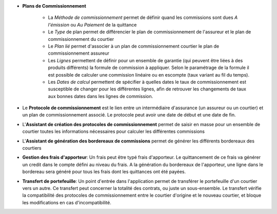 - **Plans de Commissionnement**

    - La *Méthode de commissionnement* permet de définir quand les commissions
      sont dues *A l'émission* ou *Au Paiement* de la quittance
    - Le *Type* de plan permet de différencier le plan de commissionnement de
      l'assureur et le plan de commissionnement du courtier
    - Le *Plan lié* permet d'associer à un plan de commissionnement courtier le
      plan de commissionnement assureur
    - Les *Lignes* permettent de définir pour un ensemble de garantie (qui
      peuvent être liées à des produits différents) la formule de commission à
      appliquer. Selon le paramétrage de la formule il est possible de calculer
      une commission linéaire ou en escompte (taux variant au fil du temps).
    - Les *Dates de calcul* permettent de spécifier à quelles dates le taux de
      commissionnement est susceptible de changer pour les différentes lignes,
      afin de retrouver les changements de taux aux bonnes dates dans les
      lignes de commission.

- Le **Protocole de commissionnement** est le lien entre un intermédiaire
  d'assurance (un assureur ou un courtier) et un plan de commissionnement
  associé.
  Le protocole peut avoir une date de début et une date de fin.

- L'**Assistant de création des protocoles de commissionnement** permet de
  saisir en masse pour un ensemble de courtier toutes les informations
  nécessaires pour calculer les différentes commissions

- L'**Assistant de génération des bordereaux de commissions** permet de générer
  les différents bordereaux des courtiers

- **Gestion des frais d'apporteur**: Un frais peut être typé frais d'apporteur.
  Le quittancement de ce frais va générer un credit dans le compte défini au
  niveau du frais. A la génération du bordereaux de l'apporteur, une ligne dans
  le bordereau sera généré pour tous les frais dont les quittances ont été
  payées.

- **Transfert de portefeuille**: Un point d'entrée dans l'application permet de
  transférer le portefeuille d'un courtier vers un autre. Ce transfert peut
  concerner la totalité des contrats, ou juste un sous-ensemble. Le transfert
  vérifie la compatibilité des protocoles de commissionnement entre le courtier
  d'origine et le nouveau courtier, et bloque les modifications en cas
  d'incompatibilité.

